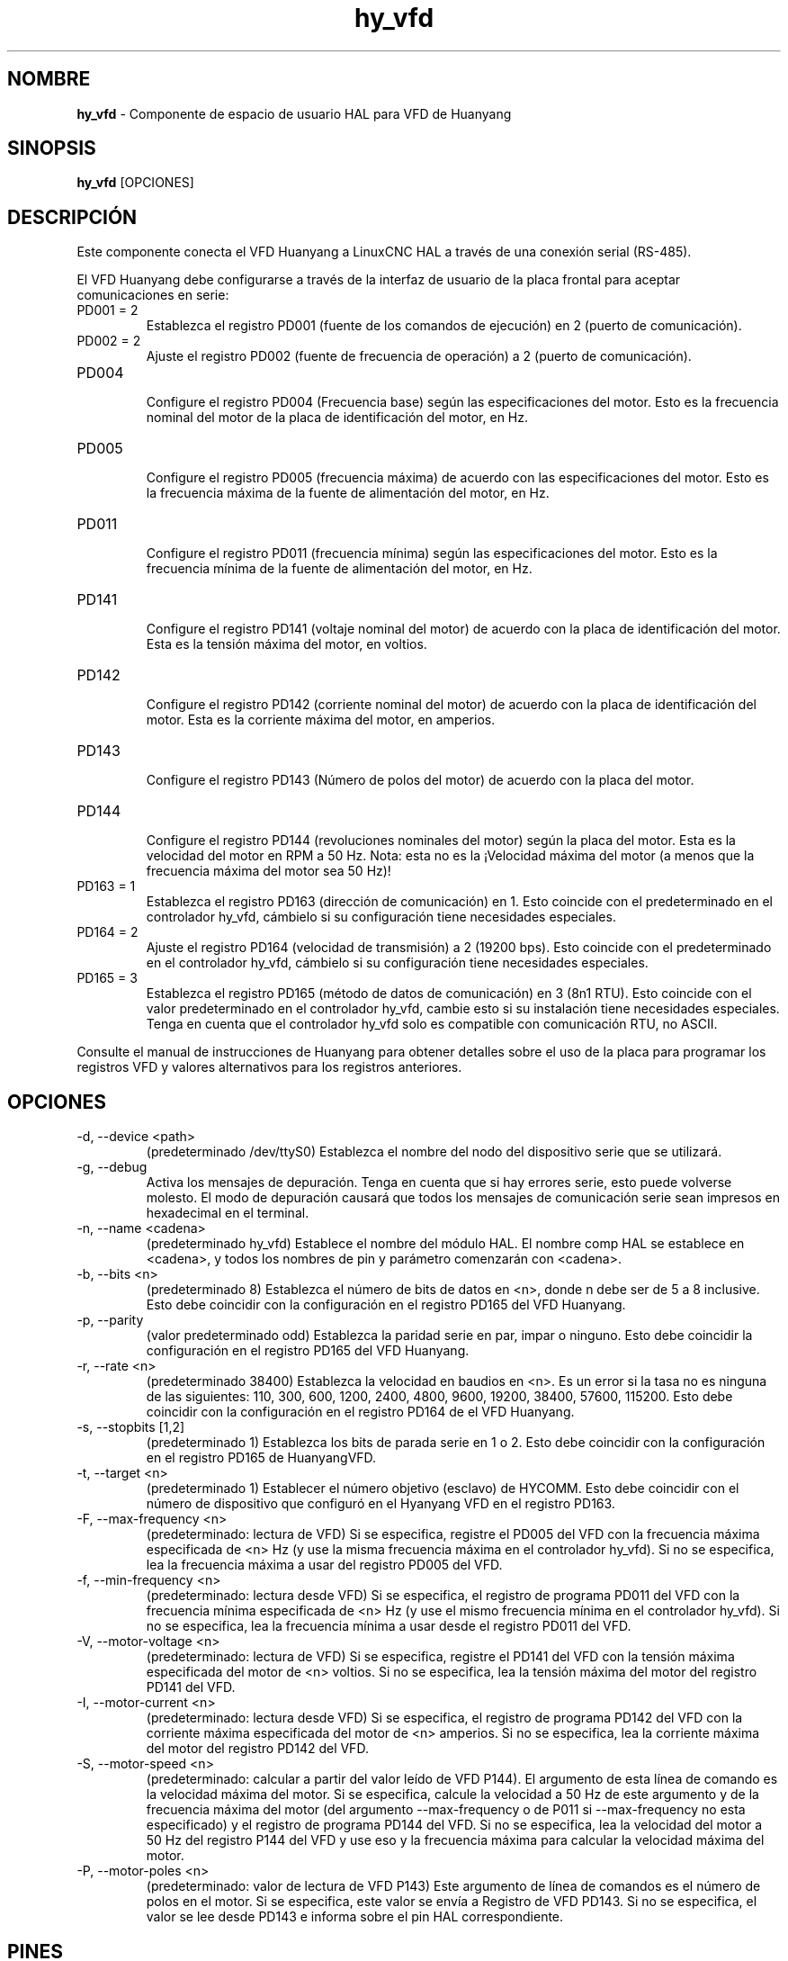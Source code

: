 .\" Copyright (c) 2015 Sebastian Kuzminsky <seb@highlab.com>
.\"
.\" This is free documentation; you can redistribute it and/or
.\" modify it under the terms of the GNU General Public License as
.\" published by the Free Software Foundation; either version 2 of
.\" the License, or (at your option) any later version.
.\"
.\" The GNU General Public License's references to "object code"
.\" and "executables" are to be interpreted as the output of any
.\" document formatting or typesetting system, including
.\" intermediate and printed output.
.\"
.\" This manual is distributed in the hope that it will be useful,
.\" but WITHOUT ANY WARRANTY; without even the implied warranty of
.\" MERCHANTABILITY or FITNESS FOR A PARTICULAR PURPOSE.  See the
.\" GNU General Public License for more details.
.\"
.\" You should have received a copy of the GNU General Public
.\" License along with this manual; if not, write to the Free
.\" Software Foundation, Inc., 51 Franklin Street, Fifth Floor, Boston, MA 02110-1301,
.\" USA.
.\"
.\"
.\"
.TH hy_vfd "1" "25 de abril de 2015" "VFD Huanyang" "Documentación LinuxCNC"

.SH NOMBRE
\fBhy_vfd\fR \- Componente de espacio de usuario HAL para VFD de Huanyang

.SH SINOPSIS
.B hy_vfd
.RI [OPCIONES]
.br

.SH DESCRIPCIÓN
Este componente conecta el VFD Huanyang a LinuxCNC HAL a través de una conexión serial
(RS-485).
.PP
El VFD Huanyang debe configurarse a través de la interfaz de usuario de la placa frontal
para aceptar comunicaciones en serie:
.B
.IP PD001\ =\ 2
Establezca el registro PD001 (fuente de los comandos de ejecución) en 2 (puerto de comunicación).
.B
.IP PD002\ =\ 2
Ajuste el registro PD002 (fuente de frecuencia de operación) a 2 (puerto de comunicación).
.B
.IP PD004
.br
Configure el registro PD004 (Frecuencia base) según las especificaciones del motor. Esto es
la frecuencia nominal del motor de la placa de identificación del motor, en Hz.
.B
.IP PD005
.br
Configure el registro PD005 (frecuencia máxima) de acuerdo con las especificaciones del motor. Esto es
la frecuencia máxima de la fuente de alimentación del motor, en Hz.
.B
.IP PD011
.br
Configure el registro PD011 (frecuencia mínima) según las especificaciones del motor. Esto es
la frecuencia mínima de la fuente de alimentación del motor, en Hz.
.B
.IP PD141
.br
Configure el registro PD141 (voltaje nominal del motor) de acuerdo con la placa de identificación del motor.
Esta es la tensión máxima del motor, en voltios.
.B
.IP PD142
.br
Configure el registro PD142 (corriente nominal del motor) de acuerdo con la placa de identificación del motor.
Esta es la corriente máxima del motor, en amperios.
.B
.IP PD143
.br
Configure el registro PD143 (Número de polos del motor) de acuerdo con la placa del motor.
.B
.IP PD144
.br
Configure el registro PD144 (revoluciones nominales del motor) según la placa del motor.
Esta es la velocidad del motor en RPM a 50 Hz. Nota: esta no es la
¡Velocidad máxima del motor (a menos que la frecuencia máxima del motor sea 50 Hz)!
.B
.IP PD163\ =\ 1
Establezca el registro PD163 (dirección de comunicación) en 1. Esto coincide con el
predeterminado en el controlador hy_vfd, cámbielo si su configuración tiene necesidades especiales.
.B
.IP PD164\ =\ 2
Ajuste el registro PD164 (velocidad de transmisión) a 2 (19200 bps). Esto coincide con el
predeterminado en el controlador hy_vfd, cámbielo si su configuración tiene necesidades especiales.
.B
.IP PD165\ =\ 3
Establezca el registro PD165 (método de datos de comunicación) en 3 (8n1 RTU).
Esto coincide con el valor predeterminado en el controlador hy_vfd, cambie esto si su
instalación tiene necesidades especiales. Tenga en cuenta que el controlador hy_vfd solo es compatible con 
comunicación RTU, no ASCII.
.PP
Consulte el manual de instrucciones de Huanyang para obtener detalles sobre el uso de la
placa para programar los registros VFD y valores alternativos para los registros anteriores.
.SH OPCIONES
.B
.IP \-d,\ \-\-device\ <path>
(predeterminado /dev/ttyS0) Establezca el nombre del nodo del dispositivo serie que se utilizará.
.B
.IP \-g,\ \-\-debug
Activa los mensajes de depuración. Tenga en cuenta que si hay errores serie, esto puede
volverse molesto. El modo de depuración causará que todos los mensajes de comunicación serie
sean impresos en hexadecimal en el terminal.
.B
.IP \-n,\ \-\-name\ <cadena>
(predeterminado hy_vfd) Establece el nombre del módulo HAL. El nombre comp HAL
se establece en <cadena>, y todos los nombres de pin y parámetro comenzarán con <cadena>.
.B
.IP \-b,\ \-\-bits\ <n>
(predeterminado 8) Establezca el número de bits de datos en <n>, donde n debe ser de 5
a 8 inclusive. Esto debe coincidir con la configuración en el registro PD165 del
VFD Huanyang.
.B
.IP \-p,\ \-\-parity \ [even,odd,none]
(valor predeterminado odd) Establezca la paridad serie en par, impar o ninguno. Esto debe coincidir
la configuración en el registro PD165 del VFD Huanyang.
.B
.IP \-r,\ \-\-rate\ <n>
(predeterminado 38400) Establezca la velocidad en baudios en <n>. Es un error si la tasa no es
ninguna de las siguientes: 110, 300, 600, 1200, 2400, 4800, 9600, 19200,
38400, 57600, 115200. Esto debe coincidir con la configuración en el registro PD164 de
el VFD Huanyang.
.B
.IP \-s,\ \-\-stopbits\ [1,2]
(predeterminado 1) Establezca los bits de parada serie en 1 o 2. Esto debe coincidir con la configuración
en el registro PD165 de HuanyangVFD.
.B
.IP \-t,\ \-\-target\ <n>
(predeterminado 1) Establecer el número objetivo (esclavo) de HYCOMM. Esto debe coincidir con el 
número de dispositivo que configuró en el Hyanyang VFD en el registro PD163.
.B
.IP \-F,\ \-\-max\-frequency\ <n>
(predeterminado: lectura de VFD) Si se especifica, registre el PD005 del VFD
con la frecuencia máxima especificada de <n> Hz (y use la misma frecuencia máxima
en el controlador hy_vfd). Si no se especifica, lea la frecuencia máxima a usar
del registro PD005 del VFD.
.B
.IP \-f,\ \-\-min\-frequency\ <n>
(predeterminado: lectura desde VFD) Si se especifica, el registro de programa PD011 del
VFD con la frecuencia mínima especificada de <n> Hz (y use el mismo
frecuencia mínima en el controlador hy_vfd). Si no se especifica, lea la
frecuencia mínima a usar desde el registro PD011 del VFD.
.B
.IP \-V,\ \-\-motor\-voltage\ <n>
(predeterminado: lectura de VFD) Si se especifica, registre el PD141 del VFD
con la tensión máxima especificada del motor de <n> voltios. Si no se especifica,
lea la tensión máxima del motor del registro PD141 del VFD.
.B
.IP \-I,\ \-\-motor\-current\ <n>
(predeterminado: lectura desde VFD) Si se especifica, el registro de programa PD142 del
VFD con la corriente máxima especificada del motor de <n> amperios. Si no se especifica,
lea la corriente máxima del motor del registro PD142 del VFD.
.B
.IP \-S,\ \-\-motor\-speed\ <n>
(predeterminado: calcular a partir del valor leído de VFD P144). El argumento de
esta línea de comando es la velocidad máxima del motor. Si se especifica, calcule la
velocidad a 50 Hz de este argumento y de la frecuencia máxima del motor
(del argumento \-\-max\-frequency o de P011 si \-\-max\-frequency no esta
especificado) y el registro de programa PD144 del VFD. Si no se especifica,
lea la velocidad del motor a 50 Hz del registro P144 del VFD y use
eso y la frecuencia máxima para calcular la velocidad máxima del motor.
.B
.IP \-P,\ \-\-motor\-poles\ <n>
(predeterminado: valor de lectura de VFD P143) Este argumento de línea de comandos es el
número de polos en el motor. Si se especifica, este valor se envía a
Registro de VFD PD143. Si no se especifica, el valor se lee desde PD143
e informa sobre el pin HAL correspondiente.
.B
.SH PINES
.B
.IP <nombre>.enable
(bit, in) Habilita la comunicación desde el controlador hy_vfd al VFD.
.B
.IP <nombre>.SetF
(float)
.B
.IP <nombre>.OutF
(float)
.B
.IP <nombre>.OutA
(float)
.B
.IP <nombre>.Rott
(float)
.B
.IP <nombre>.DCV
(float)
.B
.IP <nombre>.ACV
(float)
.B
.IP <nombre>.Cont
(float)
.B
.IP <nombre>.Tmp
(float)
.B
.IP <nombre>.spindle\-forward
(bit, in)
.B
.IP <nombre>.spindle\-reverse
(bit, in)
.B
.IP <nombre>.spindle\-on
(bit, in)
.B
.IP <nombre>.CNTR
(float)
.B
.IP <nombre>.CNST
(float)
.B
.IP <nombre>.CNST\-run
(bit, out)
.B
.IP <nombre>.CNST\-jog
(bit, out)
.B
.IP <nombre>.CNST\-command\-rf
(bit, out)
.B
.IP <nombre>.CNST\-running
(bit, out)
.B
.IP <nombre>.CNST\-jogging
(bit, out)
.B
.IP <nombre>.CNST\-running\-rf
(bit, out)
.B
.IP <nombre>.CNST\-bracking
(bit, out)
.B
.IP <nombre>.CNST\-track\-start
(bit, out)
.B
.IP <nombre>.speed\-command
(flotador, adentro)
.B
.IP <nombre>.spindle\-speed\-fb
(float, out) Velocidad actual del husillo según lo informado por VFD Huanyang.
.B
.IP <nombre>.spindle\-at\-speed\-tolerance
(float, in) Tolerancia de error de velocidad del husillo. Si el husillo real
la velocidad está dentro de .spindle\-at\-speed\-tolerance de la velocidad ordenada,
entonces el pin .spindle\-at\-speed pasará a True. los
.spindle \-at\-speed\-tolerance predeterminado es 0.02, lo que significa que el valor real
la velocidad debe estar dentro del 2% de la velocidad de husillo ordenada.
.B
.IP <nombre>.spindle\-at\-speed
(bit, out) Verdadero cuando la velocidad actual del husillo es
dentro de .spindle\-at\-speed\-tolerance de la velocidad ordenada.
.B
.IP <nombre>.frecuency\-comando
(float)
.B
.IP <nombre>.max\-freq
(float)
.B
.IP <nombre>.base\-freq
(float)
.B
.IP <nombre>.freq\-lower\-limit
(float)
.B
.IP <nombre>.rated\-motor\-voltage
(float)
.B
.IP <nombre>.rated\-motor\-current
(float)
.B
.IP <nombre>.rated\-motor\-rev
(float)
.B
.B
.IP <nombre>.motor\-poles
(U32, out)
.B
.IP <nombre>.hycomm\-ok
(bit, out)

.SH PARÁMETROS
.B
.IP <nombre>.error\-count
(s32, RW)
.B
.IP <nombre>.retval
(float, RW)

.SH AUTOR
Sebastian Kuzminsky

.SH LICENCIA
GPL

